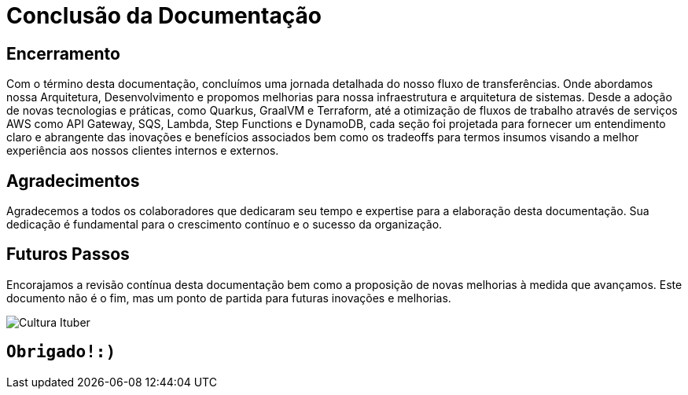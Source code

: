 
= Conclusão da Documentação

== Encerramento

Com o término desta documentação, concluímos uma jornada detalhada do nosso fluxo de transferências. Onde abordamos nossa Arquitetura, Desenvolvimento e propomos melhorias  para nossa infraestrutura e arquitetura de sistemas. Desde a adoção de novas tecnologias e práticas, como Quarkus, GraalVM e Terraform, até a otimização de fluxos de trabalho através de serviços AWS como API Gateway, SQS, Lambda, Step Functions e DynamoDB, cada seção foi projetada para fornecer um entendimento claro e abrangente das inovações e benefícios associados bem como os tradeoffs para termos insumos visando a melhor experiência aos nossos clientes internos e externos.

== Agradecimentos

Agradecemos a todos os colaboradores que dedicaram seu tempo e expertise para a elaboração desta documentação. Sua dedicação é fundamental para o crescimento contínuo e o sucesso da organização.

== Futuros Passos

Encorajamos a revisão contínua desta documentação bem como a proposição de novas melhorias à medida que avançamos. Este documento não é o fim, mas um ponto de partida para futuras inovações e melhorias.

image::img/itubers.jfif[Cultura Ituber, align="center"]

== `Obrigado!:)`